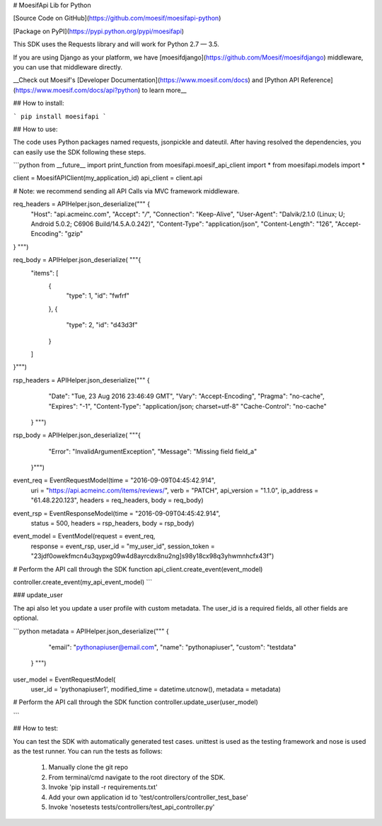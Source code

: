 # MoesifApi Lib for Python

[Source Code on GitHub](https://github.com/moesif/moesifapi-python)

[Package on PyPI](https://pypi.python.org/pypi/moesifapi)

This SDK uses the Requests library and will work for Python 2.7 — 3.5.

If you are using Django as your platform, we have [moesifdjango](https://github.com/Moesif/moesifdjango) middleware, you can use that middleware directly.

__Check out Moesif's [Developer Documentation](https://www.moesif.com/docs) and [Python API Reference](https://www.moesif.com/docs/api?python) to learn more__


## How to install:

```
pip install moesifapi
```

## How to use:

The code uses Python packages named requests, jsonpickle and dateutil.
After having resolved the dependencies, you can easily use the SDK following these steps.

```python
from __future__ import print_function
from moesifapi.moesif_api_client import *
from moesifapi.models import *

client = MoesifAPIClient(my_application_id)
api_client = client.api

# Note: we recommend sending all API Calls via MVC framework middleware.

req_headers = APIHelper.json_deserialize("""  {
  "Host": "api.acmeinc.com",
  "Accept": "*/*",
  "Connection": "Keep-Alive",
  "User-Agent": "Dalvik/2.1.0 (Linux; U; Android 5.0.2; C6906 Build/14.5.A.0.242)",
  "Content-Type": "application/json",
  "Content-Length": "126",
  "Accept-Encoding": "gzip"
} """)

req_body = APIHelper.json_deserialize( """{
  "items": [
    {
      "type": 1,
      "id": "fwfrf"
    },
    {
      "type": 2,
      "id": "d43d3f"
    }
  ]
}""")

rsp_headers = APIHelper.json_deserialize("""  {
    "Date": "Tue, 23 Aug 2016 23:46:49 GMT",
    "Vary": "Accept-Encoding",
    "Pragma": "no-cache",
    "Expires": "-1",
    "Content-Type": "application/json; charset=utf-8"
    "Cache-Control": "no-cache"
  } """)

rsp_body = APIHelper.json_deserialize( """{
    "Error": "InvalidArgumentException",
    "Message": "Missing field field_a"
  }""")


event_req = EventRequestModel(time = "2016-09-09T04:45:42.914",
    uri = "https://api.acmeinc.com/items/reviews/",
    verb = "PATCH",
    api_version = "1.1.0",
    ip_address = "61.48.220.123",
    headers = req_headers,
    body = req_body)

event_rsp = EventResponseModel(time = "2016-09-09T04:45:42.914",
    status = 500,
    headers = rsp_headers,
    body = rsp_body)

event_model = EventModel(request = event_req,
    response = event_rsp,
    user_id = "my_user_id",
    session_token = "23jdf0owekfmcn4u3qypxg09w4d8ayrcdx8nu2ng]s98y18cx98q3yhwmnhcfx43f")


# Perform the API call through the SDK function
api_client.create_event(event_model)


controller.create_event(my_api_event_model)
```

### update_user

The api also let you update a user profile with custom metadata.
The user_id is a required fields, all other fields are optional.

```python
metadata = APIHelper.json_deserialize("""  {
        "email": "pythonapiuser@email.com",
        "name": "pythonapiuser",
        "custom": "testdata"
    } """)


user_model = EventRequestModel(
    user_id = 'pythonapiuser1',
    modified_time = datetime.utcnow(),
    metadata = metadata)

# Perform the API call through the SDK function
controller.update_user(user_model)

```

## How  to test:

You can test the SDK with automatically generated test
cases. unittest is used as the testing framework and nose is used as the test
runner. You can run the tests as follows:

  1. Manually clone the git repo
  2. From terminal/cmd navigate to the root directory of the SDK.
  3. Invoke 'pip install -r requirements.txt'
  4. Add your own application id to 'test/controllers/controller_test_base'
  5. Invoke 'nosetests tests/controllers/test_api_controller.py'


